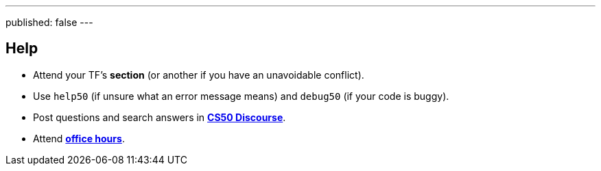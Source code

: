 ---
published: false
---

== Help

* Attend your TF's *section* (or another if you have an unavoidable conflict).
* Use `help50` (if unsure what an error message means) and `debug50` (if your code is buggy).
* Post questions and search answers in https://discourse.cs50.net/c/cs50-2018[*CS50 Discourse*].
* Attend https://cs50.harvard.edu/2018/fall/hours[*office hours*].
